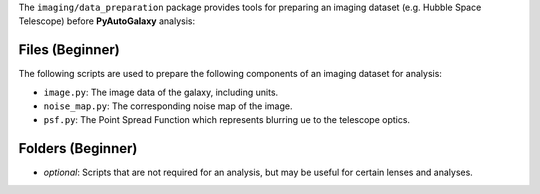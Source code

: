 The ``imaging/data_preparation`` package provides tools for preparing an imaging
dataset (e.g. Hubble Space Telescope) before **PyAutoGalaxy** analysis:

Files (Beginner)
----------------

The following scripts are used to prepare the following components of an imaging dataset for analysis:

- ``image.py``: The image data of the galaxy, including units.
- ``noise_map.py``: The corresponding noise map of the image.
- ``psf.py``:  The Point Spread Function which represents blurring ue to the telescope optics.

Folders (Beginner)
------------------

- `optional`: Scripts that are not required for an analysis, but may be useful for certain lenses and analyses.